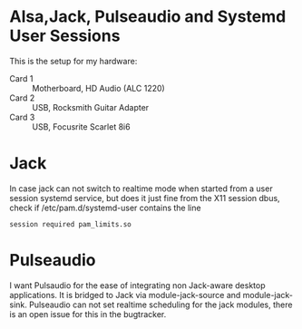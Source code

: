
* Alsa,Jack, Pulseaudio and Systemd User Sessions

  This is the setup for my hardware:

  - Card 1 :: Motherboard, HD Audio (ALC 1220) 
  - Card 2 :: USB, Rocksmith Guitar Adapter
  - Card 3 :: USB, Focusrite Scarlet 8i6

* Jack

  In case jack can not switch to realtime mode when started from a
  user session systemd service, but does it just fine from the X11
  session dbus, check if /etc/pam.d/systemd-user contains the line

: session required pam_limits.so

  
* Pulseaudio

  I want Pulsaudio for the ease of integrating non Jack-aware desktop
  applications. It is bridged to Jack via module-jack-source and module-jack-sink.
  Pulseaudio can not set realtime scheduling for the jack modules,
  there is an open issue for this in the bugtracker.
